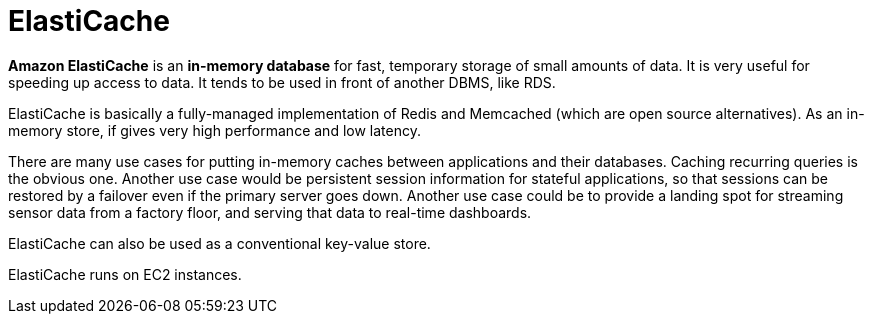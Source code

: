 = ElastiCache

*Amazon ElastiCache* is an *in-memory database* for fast, temporary storage of small amounts of data. It is very useful for speeding up access to data. It tends to be used in front of another DBMS, like RDS.

ElastiCache is basically a fully-managed implementation of Redis and Memcached (which are open source alternatives). As an in-memory store, if gives very high performance and low latency.

There are many use cases for putting in-memory caches between applications and their databases. Caching recurring queries is the obvious one. Another use case would be persistent session information for stateful applications, so that sessions can be restored by a failover even if the primary server goes down. Another use case could be to provide a landing spot for streaming sensor data from a factory floor, and serving that data to real-time dashboards.

ElastiCache can also be used as a conventional key-value store.

ElastiCache runs on EC2 instances.
